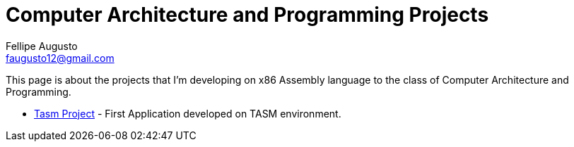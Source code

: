 = Computer Architecture and Programming Projects
Fellipe Augusto <faugusto12@gmail.com>

This page is about the projects that I'm developing on x86 Assembly language to the class of Computer Architecture and Programming.


* link:senha_tasm.html[Tasm Project] - First Application developed on TASM environment.
